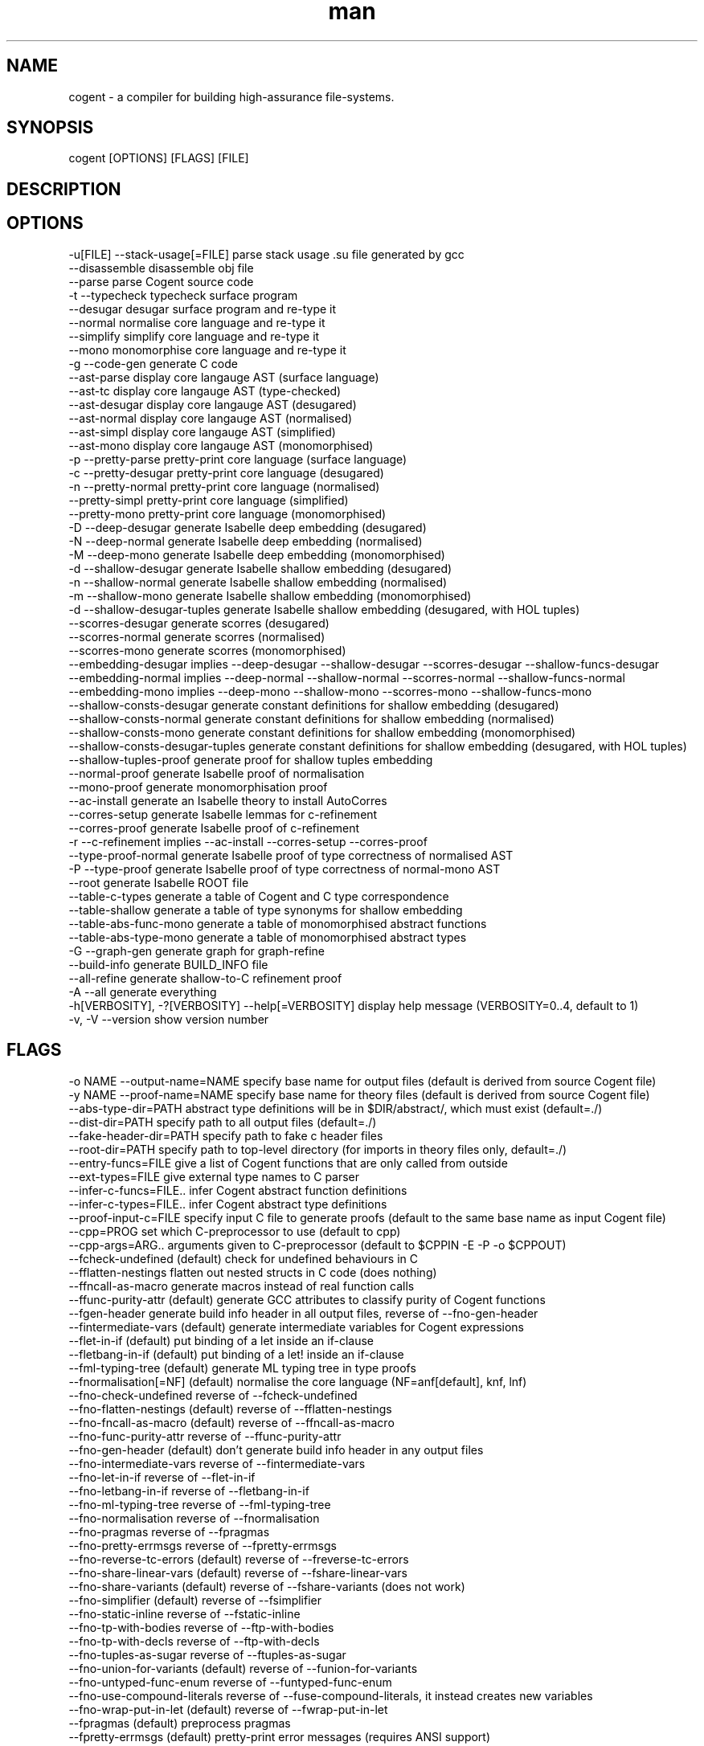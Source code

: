 .\" Manpage for Cogent.
.TH man 1 "06 October 2016" "2.0.6" "Cogent man page"
.SH NAME
cogent -\ a compiler for building high-assurance file-systems.
.SH SYNOPSIS
cogent [OPTIONS] [FLAGS] [FILE]
.SH DESCRIPTION

.SH OPTIONS
  -u[FILE]                      --stack-usage[=FILE]             parse stack usage .su file generated by gcc
                                --disassemble                    disassemble obj file
                                --parse                          parse Cogent source code
  -t                            --typecheck                      typecheck surface program
                                --desugar                        desugar surface program and re-type it
                                --normal                         normalise core language and re-type it
                                --simplify                       simplify core language and re-type it
                                --mono                           monomorphise core language and re-type it
  -g                            --code-gen                       generate C code
                                --ast-parse                      display core langauge AST (surface language)
                                --ast-tc                         display core langauge AST (type-checked)
                                --ast-desugar                    display core langauge AST (desugared)
                                --ast-normal                     display core langauge AST (normalised)
                                --ast-simpl                      display core langauge AST (simplified)
                                --ast-mono                       display core langauge AST (monomorphised)
  -p                            --pretty-parse                   pretty-print core language (surface language)
  -c                            --pretty-desugar                 pretty-print core language (desugared)
  -n                            --pretty-normal                  pretty-print core language (normalised)
                                --pretty-simpl                   pretty-print core language (simplified)
                                --pretty-mono                    pretty-print core language (monomorphised)
  -D                            --deep-desugar                   generate Isabelle deep embedding (desugared)
  -N                            --deep-normal                    generate Isabelle deep embedding (normalised)
  -M                            --deep-mono                      generate Isabelle deep embedding (monomorphised)
  -d                            --shallow-desugar                generate Isabelle shallow embedding (desugared)
  -n                            --shallow-normal                 generate Isabelle shallow embedding (normalised)
  -m                            --shallow-mono                   generate Isabelle shallow embedding (monomorphised)
  -d                            --shallow-desugar-tuples         generate Isabelle shallow embedding (desugared, with HOL tuples)
                                --scorres-desugar                generate scorres (desugared)
                                --scorres-normal                 generate scorres (normalised)
                                --scorres-mono                   generate scorres (monomorphised)
                                --embedding-desugar              implies --deep-desugar --shallow-desugar --scorres-desugar --shallow-funcs-desugar
                                --embedding-normal               implies --deep-normal --shallow-normal --scorres-normal --shallow-funcs-normal
                                --embedding-mono                 implies --deep-mono --shallow-mono --scorres-mono --shallow-funcs-mono
                                --shallow-consts-desugar         generate constant definitions for shallow embedding (desugared)
                                --shallow-consts-normal          generate constant definitions for shallow embedding (normalised)
                                --shallow-consts-mono            generate constant definitions for shallow embedding (monomorphised)
                                --shallow-consts-desugar-tuples  generate constant definitions for shallow embedding (desugared, with HOL tuples)
                                --shallow-tuples-proof           generate proof for shallow tuples embedding
                                --normal-proof                   generate Isabelle proof of normalisation
                                --mono-proof                     generate monomorphisation proof
                                --ac-install                     generate an Isabelle theory to install AutoCorres
                                --corres-setup                   generate Isabelle lemmas for c-refinement
                                --corres-proof                   generate Isabelle proof of c-refinement
  -r                            --c-refinement                   implies --ac-install --corres-setup --corres-proof
                                --type-proof-normal              generate Isabelle proof of type correctness of normalised AST
  -P                            --type-proof                     generate Isabelle proof of type correctness of normal-mono AST
                                --root                           generate Isabelle ROOT file
                                --table-c-types                  generate a table of Cogent and C type correspondence
                                --table-shallow                  generate a table of type synonyms for shallow embedding
                                --table-abs-func-mono            generate a table of monomorphised abstract functions
                                --table-abs-type-mono            generate a table of monomorphised abstract types
  -G                            --graph-gen                      generate graph for graph-refine
                                --build-info                     generate BUILD_INFO file
                                --all-refine                     generate shallow-to-C refinement proof
  -A                            --all                            generate everything
  -h[VERBOSITY], -?[VERBOSITY]  --help[=VERBOSITY]               display help message (VERBOSITY=0..4, default to 1)
  -v, -V                        --version                        show version number

.SH FLAGS
  -o NAME    --output-name=NAME                specify base name for output files (default is derived from source Cogent file)
  -y NAME    --proof-name=NAME                 specify base name for theory files (default is derived from source Cogent file)
             --abs-type-dir=PATH               abstract type definitions will be in $DIR/abstract/, which must exist (default=./)
             --dist-dir=PATH                   specify path to all output files (default=./)
             --fake-header-dir=PATH            specify path to fake c header files
             --root-dir=PATH                   specify path to top-level directory (for imports in theory files only, default=./)
             --entry-funcs=FILE                give a list of Cogent functions that are only called from outside
             --ext-types=FILE                  give external type names to C parser
             --infer-c-funcs=FILE..            infer Cogent abstract function definitions
             --infer-c-types=FILE..            infer Cogent abstract type definitions
             --proof-input-c=FILE              specify input C file to generate proofs (default to the same base name as input Cogent file)
             --cpp=PROG                        set which C-preprocessor to use (default to cpp)
             --cpp-args=ARG..                  arguments given to C-preprocessor (default to $CPPIN -E -P -o $CPPOUT)
             --fcheck-undefined                (default) check for undefined behaviours in C
             --fflatten-nestings               flatten out nested structs in C code (does nothing)
             --ffncall-as-macro                generate macros instead of real function calls
             --ffunc-purity-attr               (default) generate GCC attributes to classify purity of Cogent functions
             --fgen-header                     generate build info header in all output files, reverse of --fno-gen-header
             --fintermediate-vars              (default) generate intermediate variables for Cogent expressions
             --flet-in-if                      (default) put binding of a let inside an if-clause
             --fletbang-in-if                  (default) put binding of a let! inside an if-clause
             --fml-typing-tree                 (default) generate ML typing tree in type proofs
             --fnormalisation[=NF]             (default) normalise the core language (NF=anf[default], knf, lnf)
             --fno-check-undefined             reverse of --fcheck-undefined
             --fno-flatten-nestings            (default) reverse of --fflatten-nestings
             --fno-fncall-as-macro             (default) reverse of --ffncall-as-macro
             --fno-func-purity-attr            reverse of --ffunc-purity-attr
             --fno-gen-header                  (default) don't generate build info header in any output files
             --fno-intermediate-vars           reverse of --fintermediate-vars
             --fno-let-in-if                   reverse of --flet-in-if
             --fno-letbang-in-if               reverse of --fletbang-in-if
             --fno-ml-typing-tree              reverse of --fml-typing-tree
             --fno-normalisation               reverse of --fnormalisation
             --fno-pragmas                     reverse of --fpragmas
             --fno-pretty-errmsgs              reverse of --fpretty-errmsgs
             --fno-reverse-tc-errors           (default) reverse of --freverse-tc-errors
             --fno-share-linear-vars           (default) reverse of --fshare-linear-vars
             --fno-share-variants              (default) reverse of --fshare-variants (does not work)
             --fno-simplifier                  (default) reverse of --fsimplifier
             --fno-static-inline               reverse of --fstatic-inline
             --fno-tp-with-bodies              reverse of --ftp-with-bodies
             --fno-tp-with-decls               reverse of --ftp-with-decls
             --fno-tuples-as-sugar             reverse of --ftuples-as-sugar
             --fno-union-for-variants          (default) reverse of --funion-for-variants
             --fno-untyped-func-enum           reverse of --funtyped-func-enum
             --fno-use-compound-literals       reverse of --fuse-compound-literals, it instead creates new variables
             --fno-wrap-put-in-let             (default) reverse of --fwrap-put-in-let
             --fpragmas                        (default) preprocess pragmas
             --fpretty-errmsgs                 (default) pretty-print error messages (requires ANSI support)
             --freverse-tc-errors              Print type errors in reverse order
             --fshare-linear-vars              reuse C variables for linear objects
             --fshare-variants                 use the largest variant type for the smaller ones in each case chain (does nothing)
             --fsimplifier                     enable simplifier on core language
             --fsimplifier-level=NUMBER        number of iterations simplifier does (default=4)
             --fstatic-inline                  (default) generate static-inlined functions in C
             --ftuples-as-sugar                (default) treat tuples as syntactic sugar to unboxed records, which gives better performance
             --ftc-ctx-len=NUMBER              set the depth for printing error context in typechecker (default=3)
             --ftp-with-bodies                 (default) generate type proof with bodies
             --ftp-with-decls                  (default) generate type proof with declarations
             --funion-for-variants             use union types for variants in C code (cannot be verified)
             --funtyped-func-enum              (default) use untyped function enum type
             --fuse-compound-literals          (default) use compound literals when possible in C code
             --fwrap-put-in-let                Put always appears in a Let-binding when normalised
  -O[LEVEL]  --optimisation[=LEVEL]            set optimisation level (0, 1, 2, d, n, s, u or v; default -Od)
             --Wall                            issue all warnings
  -E         --Werror                          make any warning into a fatal error
             --Wdynamic-variant-promotion      enable warning on dynamic variant type promotion
             --Wimplicit-int-lit-promotion     (default) enable warning on implicit integer literal promotion
             --Wno-dynamic-variant-promotion   (default) reverse of --Wdynamic-variant-promotion
             --Wno-implicit-int-lit-promotion  reverse of --Wimplicit-int-lit-promotion
  -w         --Wno-warn                        turn off all warnings
             --Wwarn                           (default) warnings are treated only as warnings, not as errors
  -q         --quiet                           do not display compilation progress
             --debug                           switch Cogent compiler to debugging mode
  -x         --fdump-to-stdout                 dump all output to stdout
  -i         --interactive                     interactive compiler mode

.SH RESOURCES

+ https://ts.data61.csiro.au/projects/TS/cogent.pml

+ Source code available at https://github.com/NICTA/cogent

.SH AUTHOR
Trustworthy Systems, Data61
